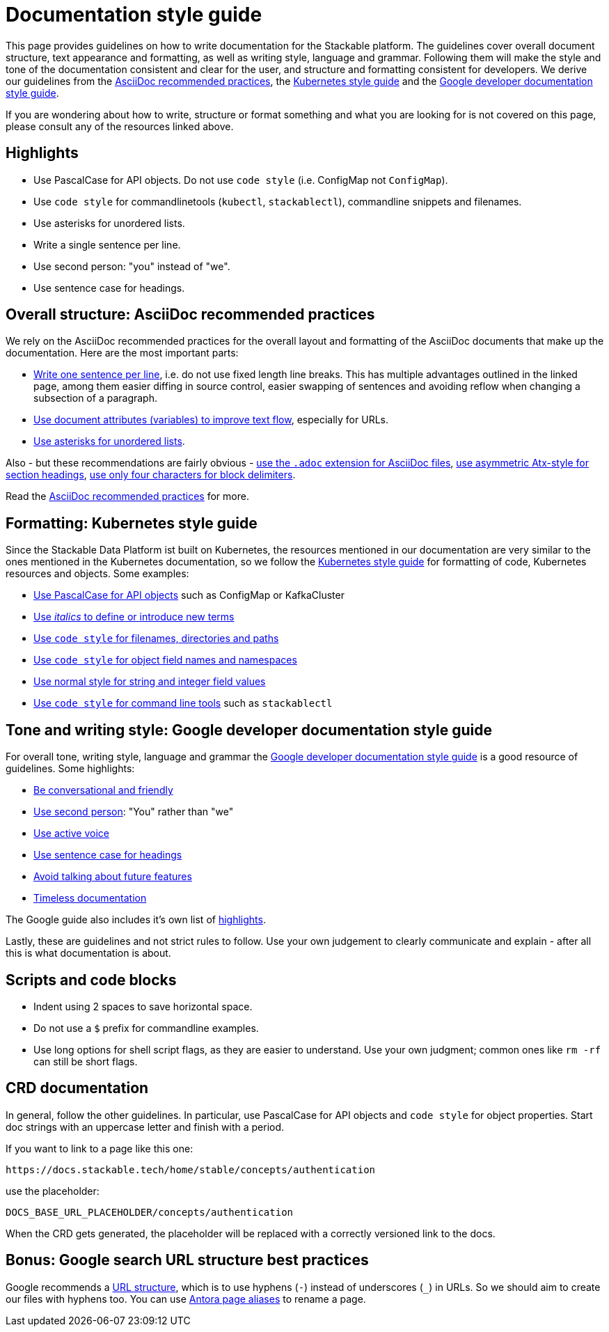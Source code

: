 = Documentation style guide
:page-aliases: style_guide.adoc, style-guide.adoc

:asciidoc-recommended-practices: https://asciidoctor.org/docs/asciidoc-recommended-practices[AsciiDoc recommended practices]
:kubernetes-style-guide: https://kubernetes.io/docs/contribute/style/style-guide/[Kubernetes style guide]
:google-style-guide: https://developers.google.com/style/[Google developer documentation style guide]

This page provides guidelines on how to write documentation for the Stackable platform.
The guidelines cover overall document structure, text appearance and formatting, as well as writing style, language and grammar.
Following them will make the style and tone of the documentation consistent and clear for the user, and structure and formatting consistent for developers.
We derive our guidelines from the {asciidoc-recommended-practices}, the {kubernetes-style-guide} and the {google-style-guide}.

If you are wondering about how to write, structure or format something and what you are looking for is not covered on this page, please consult any of the resources linked above.

== Highlights

* Use PascalCase for API objects. Do not use `code style` (i.e. ConfigMap not `ConfigMap`).
* Use `code style` for commandlinetools (`kubectl`, `stackablectl`), commandline snippets and filenames.
* Use asterisks for unordered lists.
* Write a single sentence per line.
* Use second person: "you" instead of "we".
* Use sentence case for headings.

== Overall structure: AsciiDoc recommended practices

We rely on the AsciiDoc recommended practices for the overall layout and formatting of the AsciiDoc documents that make up the documentation. Here are the most important parts:

* https://asciidoctor.org/docs/asciidoc-recommended-practices/#one-sentence-per-line[Write one sentence per line], i.e. do not use fixed length line breaks. This has multiple advantages outlined in the linked page, among them easier diffing in source control, easier swapping of sentences and avoiding reflow when changing a subsection of a paragraph.
* https://asciidoctor.org/docs/asciidoc-recommended-practices/#document-attributes-i-e-variables[Use document attributes (variables) to improve text flow], especially for URLs.
* https://asciidoctor.org/docs/asciidoc-recommended-practices/#lists[Use asterisks for unordered lists].

Also - but these recommendations are fairly obvious - https://asciidoctor.org/docs/asciidoc-recommended-practices/#document-extension[use the `.adoc` extension for AsciiDoc files], https://asciidoctor.org/docs/asciidoc-recommended-practices/#section-titles[use asymmetric Atx-style for section headings], https://asciidoctor.org/docs/asciidoc-recommended-practices/#delimited-blocks[use only four characters for block delimiters].

Read the {asciidoc-recommended-practices} for more.

== Formatting: Kubernetes style guide

Since the Stackable Data Platform ist built on Kubernetes, the resources mentioned in our documentation are very similar to the ones mentioned in the Kubernetes documentation, so we follow the {kubernetes-style-guide} for formatting of code, Kubernetes resources and objects. Some examples:

* https://kubernetes.io/docs/contribute/style/style-guide/#use-upper-camel-case-for-api-objects[Use PascalCase for API objects] such as ConfigMap or KafkaCluster
* https://kubernetes.io/docs/contribute/style/style-guide/#use-italics-to-define-or-introduce-new-terms[Use _italics_ to define or introduce new terms]
* https://kubernetes.io/docs/contribute/style/style-guide/#use-code-style-for-filenames-directories-and-paths[Use `code style` for filenames, directories and paths]
* https://kubernetes.io/docs/contribute/style/style-guide/#use-code-style-for-object-field-names-and-namespaces[Use `code style` for object field names and namespaces]
* https://kubernetes.io/docs/contribute/style/style-guide/#use-normal-style-for-string-and-integer-field-values[Use normal style for string and integer field values]
* https://kubernetes.io/docs/contribute/style/style-guide/#use-code-style-for-kubernetes-command-tool-and-component-names[Use `code style` for command line tools] such as `stackablectl`

== Tone and writing style: Google developer documentation style guide

For overall tone, writing style, language and grammar the {google-style-guide} is a good resource of guidelines.
Some highlights:

* https://developers.google.com/style/tone[Be conversational and friendly]
* https://developers.google.com/style/person[Use second person]: "You" rather than "we"
* https://developers.google.com/style/voice[Use active voice]
* https://developers.google.com/style/capitalization[Use sentence case for headings]
* https://developers.google.com/style/future[Avoid talking about future features]
* https://developers.google.com/style/timeless-documentation[Timeless documentation]

The Google guide also includes it's own list of https://developers.google.com/style/highlights[highlights].

Lastly, these are guidelines and not strict rules to follow. Use your own judgement to clearly communicate and explain - after all this is what documentation is about.

== Scripts and code blocks

* Indent using 2 spaces to save horizontal space.
* Do not use a `$` prefix for commandline examples.
* Use long options for shell script flags, as they are easier to understand. Use your own judgment; common ones like `rm -rf` can still be short flags.

== CRD documentation

In general, follow the other guidelines. In particular, use PascalCase for API objects and `code style` for object properties.
Start doc strings with an uppercase letter and finish with a period.

If you want to link to a page like this one: 

    https://docs.stackable.tech/home/stable/concepts/authentication

use the placeholder:

    DOCS_BASE_URL_PLACEHOLDER/concepts/authentication

When the CRD gets generated, the placeholder will be replaced with a correctly versioned link to the docs.

== Bonus: Google search URL structure best practices

Google recommends a https://developers.google.com/search/docs/crawling-indexing/url-structure[URL structure], which is to use hyphens (`-`) instead of underscores (`_`) in URLs.
So we should aim to create our files with hyphens too.
You can use https://docs.antora.org/antora/latest/page/page-aliases/[Antora page aliases] to rename a page.